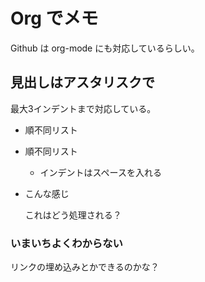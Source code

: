 * Org でメモ

  Github は org-mode にも対応しているらしい。
  
** 見出しはアスタリスクで
   最大3インデントまで対応している。


   - 順不同リスト
   - 順不同リスト
     - インデントはスペースを入れる
   - こんな感じ
     
     これはどう処理される？
     
     

*** いまいちよくわからない
    リンクの埋め込みとかできるのかな？
